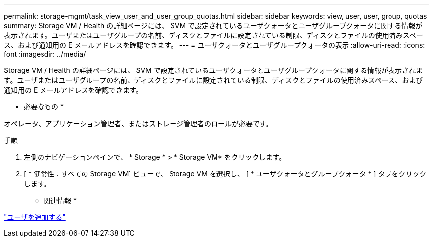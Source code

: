 ---
permalink: storage-mgmt/task_view_user_and_user_group_quotas.html 
sidebar: sidebar 
keywords: view, user, user, group, quotas 
summary: Storage VM / Health の詳細ページには、 SVM で設定されているユーザクォータとユーザグループクォータに関する情報が表示されます。ユーザまたはユーザグループの名前、ディスクとファイルに設定されている制限、ディスクとファイルの使用済みスペース、および通知用の E メールアドレスを確認できます。 
---
= ユーザクォータとユーザグループクォータの表示
:allow-uri-read: 
:icons: font
:imagesdir: ../media/


[role="lead"]
Storage VM / Health の詳細ページには、 SVM で設定されているユーザクォータとユーザグループクォータに関する情報が表示されます。ユーザまたはユーザグループの名前、ディスクとファイルに設定されている制限、ディスクとファイルの使用済みスペース、および通知用の E メールアドレスを確認できます。

* 必要なもの *

オペレータ、アプリケーション管理者、またはストレージ管理者のロールが必要です。

.手順
. 左側のナビゲーションペインで、 * Storage * > * Storage VM* をクリックします。
. [ * 健常性：すべての Storage VM] ビューで、 Storage VM を選択し、 [ * ユーザクォータとグループクォータ * ] タブをクリックします。


* 関連情報 *

link:../config/task_add_users.html["ユーザを追加する"]
